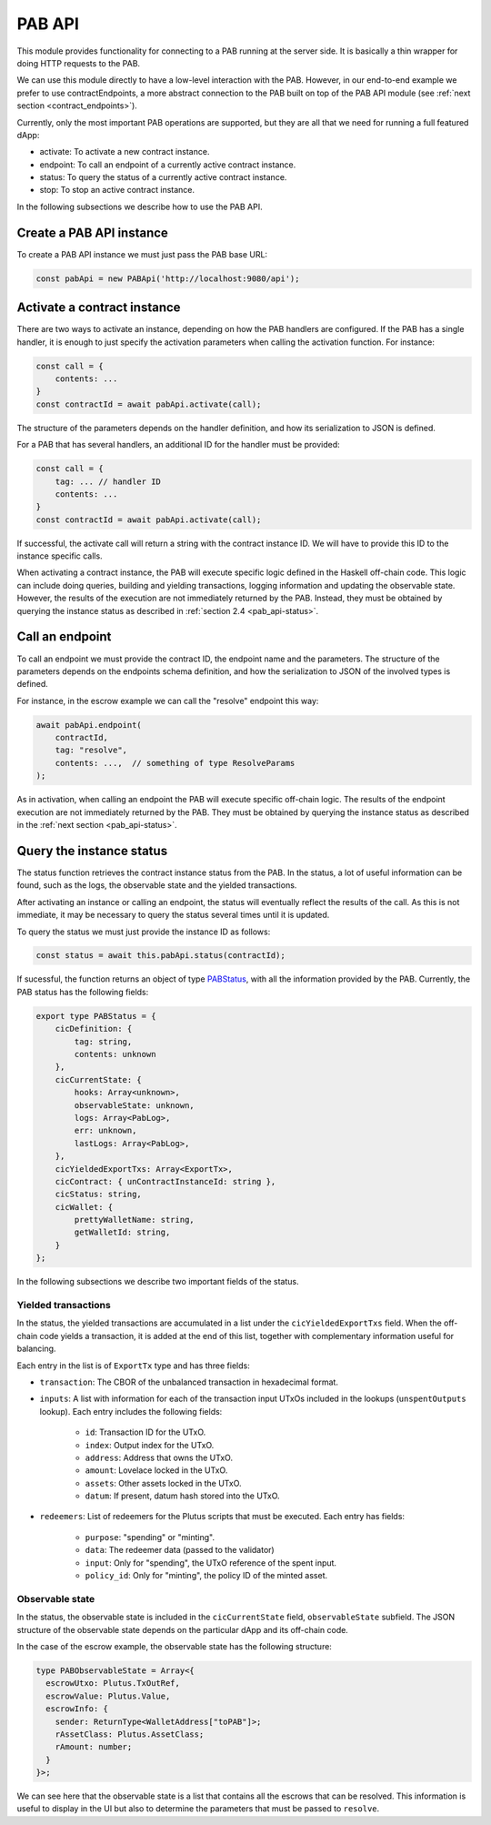 .. _pab_api:

PAB API
=======

This module provides functionality for connecting to a PAB running at the
server side. It is basically a thin wrapper for doing HTTP requests to the PAB.

We can use this module directly to have a low-level interaction with the PAB.
However, in our end-to-end example we prefer to use contractEndpoints, a more
abstract connection to the PAB built on top of the PAB API module (see
:ref:`next section <contract_endpoints>`).

Currently, only the most important PAB operations are supported, but they are
all that we need for running a full featured dApp:

* activate: To activate a new contract instance.
* endpoint: To call an endpoint of a currently active contract instance.
* status: To query the status of a currently active contract instance.
* stop: To stop an active contract instance.

In the following subsections we describe how to use the PAB API.


Create a PAB API instance
-------------------------

To create a PAB API instance we must just pass the PAB base URL:

.. code-block:: typescript

    const pabApi = new PABApi('http://localhost:9080/api');


.. _pab_api-activate:

Activate a contract instance
-----------------------------

There are two ways to activate an instance, depending on how the PAB handlers
are configured. If the PAB has a single handler, it is enough to just specify
the activation parameters when calling the activation function. For instance:

.. code-block:: typescript

    const call = {
        contents: ...
    }
    const contractId = await pabApi.activate(call);

The structure of the parameters depends on the handler definition, and how its
serialization to JSON is defined.

For a PAB that has several handlers, an additional ID for the handler must be
provided:

.. code-block:: typescript

    const call = {
        tag: ... // handler ID
        contents: ...
    }
    const contractId = await pabApi.activate(call);

If successful, the activate call will return a string with the contract
instance ID. We will have to provide this ID to the instance specific calls.

When activating a contract instance, the PAB will execute specific logic
defined in the Haskell off-chain code. This logic can include doing queries,
building and yielding transactions, logging information and updating the
observable state. However, the results of the execution are not immediately
returned by the PAB. Instead, they must be obtained by querying the instance
status as described in :ref:`section 2.4 <pab_api-status>`.


Call an endpoint
----------------

To call an endpoint we must provide the contract ID, the endpoint name and the
parameters. The structure of the parameters depends on the endpoints schema
definition, and how the serialization to JSON of the involved types is defined.

For instance, in the escrow example we can call the "resolve" endpoint this way:

.. code-block:: typescript

    await pabApi.endpoint(
        contractId,
        tag: "resolve",
        contents: ...,  // something of type ResolveParams
    );

As in activation, when calling an endpoint the PAB will execute specific
off-chain logic. The results of the endpoint execution are not immediately
returned by the PAB. They must be obtained by querying the instance status as
described in the :ref:`next section <pab_api-status>`.


.. _pab_api-status:

Query the instance status
-------------------------

The status function retrieves the contract instance status from the PAB. In the
status, a lot of useful information can be found, such as the logs, the
observable state and the yielded transactions.

After activating an instance or calling an endpoint, the status will eventually
reflect the results of the call. As this is not immediate, it may be necessary
to query the status several times until it is updated.

To query the status we must just provide the instance ID as follows:

.. code-block:: typescript

    const status = await this.pabApi.status(contractId);

If sucessful, the function returns an object of type `PABStatus <https://github.com/joinplank/cardano-pab-client/blob/7761589d993e81744ab49a84fe52cc88e7d9dfc1/src/common.ts#L100>`_,
with all the information provided by the PAB. Currently, the PAB status has the
following fields:

.. code-block:: typescript

    export type PABStatus = {
        cicDefinition: {
            tag: string,
            contents: unknown
        },
        cicCurrentState: {
            hooks: Array<unknown>,
            observableState: unknown,
            logs: Array<PabLog>,
            err: unknown,
            lastLogs: Array<PabLog>,
        },
        cicYieldedExportTxs: Array<ExportTx>,
        cicContract: { unContractInstanceId: string },
        cicStatus: string,
        cicWallet: {
            prettyWalletName: string,
            getWalletId: string,
        }
    };

In the following subsections we describe two important fields of the status.


Yielded transactions
~~~~~~~~~~~~~~~~~~~~

In the status, the yielded transactions are accumulated in a list under the
``cicYieldedExportTxs`` field. When the off-chain code yields a transaction, it
is added at the end of this list, together with complementary information
useful for balancing.

Each entry in the list is of ``ExportTx`` type and has three fields:

* ``transaction``: The CBOR of the unbalanced transaction in hexadecimal format.
* ``inputs``: A list with information for each of the transaction input UTxOs
  included in the lookups (``unspentOutputs`` lookup). Each
  entry includes the following fields:

    * ``id``: Transaction ID for the UTxO.
    * ``index``: Output index for the UTxO.
    * ``address``: Address that owns the UTxO.
    * ``amount``: Lovelace locked in the UTxO.
    * ``assets``: Other assets locked in the UTxO.
    * ``datum``: If present, datum hash stored into the UTxO.

* ``redeemers``: List of redeemers for the Plutus scripts that must be
  executed. Each entry has fields:

    * ``purpose``: "spending" or "minting".
    * ``data``: The redeemer data (passed to the validator)
    * ``input``: Only for "spending", the UTxO reference of the spent input.
    * ``policy_id``: Only for "minting", the policy ID of the minted asset.


.. _pab_api-exporttx:

Observable state
~~~~~~~~~~~~~~~~

In the status, the observable state is included in the ``cicCurrentState``
field, ``observableState`` subfield. The JSON structure of the observable state
depends on the particular dApp and its off-chain code.

In the case of the escrow example, the observable state has the following
structure:

.. code-block:: typescript

    type PABObservableState = Array<{
      escrowUtxo: Plutus.TxOutRef,
      escrowValue: Plutus.Value,
      escrowInfo: {
        sender: ReturnType<WalletAddress["toPAB"]>;
        rAssetClass: Plutus.AssetClass;
        rAmount: number;
      }
    }>;

We can see here that the observable state is a list that contains all the
escrows that can be resolved. This information is useful to display in the UI
but also to determine the parameters that must be passed to ``resolve``.
